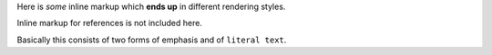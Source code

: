 Here is *some* inline markup which **ends up** in different rendering
styles.

Inline markup for references is not included here.

Basically this consists of two forms of emphasis and of ``literal
text``.
